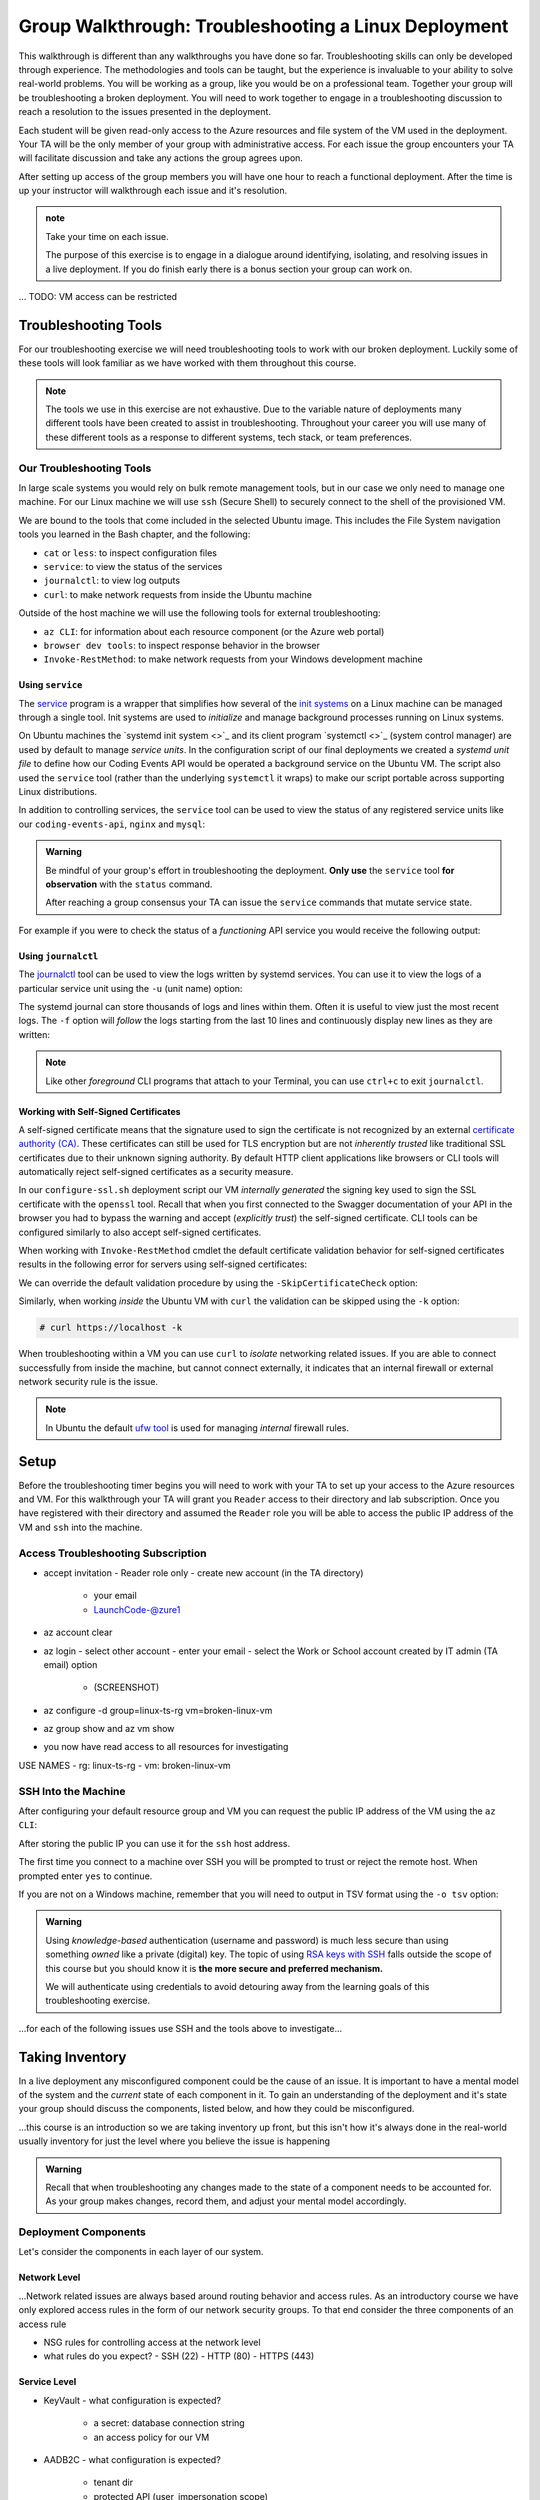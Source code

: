 =====================================================
Group Walkthrough: Troubleshooting a Linux Deployment
=====================================================

This walkthrough is different than any walkthroughs you have done so far. Troubleshooting skills can only be developed through experience. The methodologies and tools can be taught, but the experience is invaluable to your ability to solve real-world problems. You will be working as a group, like you would be on a professional team. Together your group will be troubleshooting a broken deployment. You will need to work together to engage in a troubleshooting discussion to reach a resolution to the issues presented in the deployment.

Each student will be given read-only access to the Azure resources and file system of the VM used in the deployment. Your TA will be the only member of your group with administrative access. For each issue the group encounters your TA will facilitate discussion and take any actions the group agrees upon.

After setting up access of the group members you will have one hour to reach a functional deployment. After the time is up your instructor will walkthrough each issue and it's resolution.

.. admonition:: note

   Take your time on each issue.
   
   The purpose of this exercise is to engage in a dialogue around identifying, isolating, and resolving issues in a live deployment. If you do finish early there is a bonus section your group can work on.

... TODO: VM access can be restricted

.. ::

   .. admonition:: Warning

   You will be collaborating with your group mates and TA. **Make sure you do not change anything in the machine**. Your role is **purely observational**. The TA will perform any mutating actions to ensure a manageable process for everyone in the group.

Troubleshooting Tools
=====================

For our troubleshooting exercise we will need troubleshooting tools to work with our broken deployment. Luckily some of these tools will look familiar as we have worked with them throughout this course.

.. admonition:: Note

   The tools we use in this exercise are not exhaustive. Due to the variable nature of deployments many different tools have been created to assist in troubleshooting. Throughout your career you will use many of these different tools as a response to different systems, tech stack, or team preferences.

Our Troubleshooting Tools
-------------------------

In large scale systems you would rely on bulk remote management tools, but in our case we only need to manage one machine. For our Linux machine we will use ``ssh`` (Secure Shell) to securely connect to the shell of the provisioned VM.

We are bound to the tools that come included in the selected Ubuntu image. This includes the File System navigation tools you learned in the Bash chapter, and the following:

- ``cat`` or ``less``: to inspect configuration files
- ``service``: to view the status of the services
- ``journalctl``: to view log outputs
- ``curl``: to make network requests from inside the Ubuntu machine

Outside of the host machine we will use the following tools for external troubleshooting:

- ``az CLI``: for information about each resource component (or the Azure web portal)
- ``browser dev tools``: to inspect response behavior in the browser
- ``Invoke-RestMethod``: to make network requests from your Windows development machine

Using ``service``
^^^^^^^^^^^^^^^^^

The `service <http://manpages.ubuntu.com/manpages/bionic/man8/service.8.html>`_ program is a wrapper that simplifies how several of the `init systems <http://www.troubleshooters.com/linux/init/features_and_benefits.htm>`_ on a Linux machine can be managed through a single tool. Init systems are used to *initialize* and manage background processes running on Linux systems. 

On Ubuntu machines the `systemd init system <>`_ and its client program `systemctl <>`_ (system control manager) are used by default to manage *service units*. In the configuration script of our final deployments we created a *systemd unit file* to define how our Coding Events API would be operated a background service on the Ubuntu VM.  The script also used the ``service`` tool (rather than the underlying ``systemctl`` it wraps) to make our script portable across supporting Linux distributions.

In addition to controlling services, the ``service`` tool can be used to view the status of any registered service units like our ``coding-events-api``, ``nginx`` and ``mysql``:

.. admonition:: Warning

   Be mindful of your group's effort in troubleshooting the deployment. **Only use** the ``service`` tool **for observation** with the ``status`` command.
   
   After reaching a group consensus your TA can issue the ``service`` commands that mutate service state.

.. sourcecode:: bash
  :caption: Linux/BASH

   service <service-name> status

For example if you were to check the status of a *functioning* API service you would receive the following output:

.. sourcecode:: bash
  :caption: Linux/BASH

  $ service coding-events-api status

  ● coding-events-api.service - Coding Events API
    Loaded: loaded (/etc/systemd/system/coding-events-api.service; disabled; vendor preset: enabled)
    Active: active (running) since Tue 2020-10-31 19:04:51 UTC; 1 day 4h ago
  Main PID: 18196 (dotnet)
      Tasks: 16 (limit: 4648)
    CGroup: /system.slice/coding-events-api.service
            └─18196 /usr/bin/dotnet /opt/coding-events-api/CodingEventsAPI.dll

.. :: FOR TAS

   service nginx status

   service mysql-server status

   service coding-events-api status

Using ``journalctl``
^^^^^^^^^^^^^^^^^^^^

The `journalctl <https://www.freedesktop.org/software/systemd/man/journalctl.html>`_ tool can be used to view the logs written by systemd services. You can use it to view the logs of a particular service unit using the ``-u`` (unit name) option:

.. sourcecode:: bash
  :caption: Linux/BASH

  $ journalctl -u <service-name>

The systemd journal can store thousands of logs and lines within them. Often it is useful to view just the most recent logs. The ``-f`` option will *follow* the logs starting from the last 10 lines and continuously display new lines as they are written:

.. sourcecode:: bash
  :caption: Linux/BASH

  $ journalctl -f -u <service-name>

  # shorthand (-u comes after to pair with the service name argument)
  $ journalctl -fu <service-name>

.. admonition:: Note

  Like other *foreground* CLI programs that attach to your Terminal, you can use ``ctrl+c`` to exit ``journalctl``.

Working with Self-Signed Certificates
^^^^^^^^^^^^^^^^^^^^^^^^^^^^^^^^^^^^^

A self-signed certificate means that the signature used to sign the certificate is not recognized by an external `certificate authority (CA) <https://www.ssl.com/faqs/what-is-a-certificate-authority/>`_. These certificates can still be used for TLS encryption but are not *inherently trusted* like traditional SSL certificates due to their unknown signing authority. By default HTTP client applications like browsers or CLI tools will automatically reject self-signed certificates as a security measure. 

In our ``configure-ssl.sh`` deployment script our VM *internally generated* the signing key used to sign the SSL certificate with the ``openssl`` tool. Recall that when you first connected to the Swagger documentation of your API in the browser you had to bypass the warning and accept (*explicitly trust*) the self-signed certificate. CLI tools can be configured similarly to also accept self-signed certificates.

When working with ``Invoke-RestMethod`` cmdlet the default certificate validation behavior for self-signed certificates results in the following error for servers using self-signed certificates:

.. sourcecode:: powershell
  :caption: Windows/PowerShell

   Invoke-RestMethod: The remote certificate is invalid according to the validation procedure.

We can override the default validation procedure by using the ``-SkipCertificateCheck`` option:

.. sourcecode:: powershell
  :caption: Windows/PowerShell

  > Invoke-RestMethod -Uri https://<PUBLIC IP> -SkipCertificateCheck

Similarly, when working *inside* the Ubuntu VM with ``curl`` the validation can be skipped using the ``-k`` option:

.. sourcecode:: powershell

   # curl https://localhost -k

When troubleshooting within a VM you can use ``curl`` to *isolate* networking related issues. If you are able to connect successfully from inside the machine, but cannot connect externally, it indicates that an internal firewall or external network security rule is the issue.

.. admonition:: Note

   In Ubuntu the default `ufw tool <https://help.ubuntu.com/community/UFW>`_ is used for managing *internal* firewall rules.

Setup
=====

Before the troubleshooting timer begins you will need to work with your TA to set up your access to the Azure resources and VM. For this walkthrough your TA will grant you ``Reader`` access to their directory and lab subscription. Once you have registered with their directory and assumed the ``Reader`` role you will be able to access the public IP address of the VM and ``ssh`` into the machine.

Access Troubleshooting Subscription
-----------------------------------

- accept invitation
  - Reader role only
  - create new account (in the TA directory)
    - your email
    - LaunchCode-@zure1
- az account clear
- az login
  - select other account
  - enter your email
  - select the Work or School account created by IT admin (TA email) option
    - (SCREENSHOT)
- az configure -d group=linux-ts-rg vm=broken-linux-vm
- az group show and az vm show
- you now have read access to all resources for investigating

USE NAMES
- rg: linux-ts-rg
- vm: broken-linux-vm

SSH Into the Machine
--------------------

After configuring your default resource group and VM you can request the public IP address of the VM using the ``az CLI``:

.. sourcecode:: powershell
  :caption: Windows/PowerShell

  > $VmPublicIp = az vm list-ip-addresses --query '[0].virtualMachine.network.publicIpAddresses[0].ipAddress'

After storing the public IP you can use it for the ``ssh`` host address. 

The first time you connect to a machine over SSH you will be prompted to trust or reject the remote host. When prompted enter ``yes`` to continue.

.. sourcecode:: powershell
  :caption: Windows/PowerShell

  > ssh student@$VmPublicIp
  # trust the remote host
  # enter password: LaunchCode-@zure1

If you are not on a Windows machine, remember that you will need to output in TSV format using the ``-o tsv`` option:

.. sourcecode:: bash
  :caption: Linux/BASH

  $ vm_public_ip=$(az vm list-ip-addresses -o tsv --query '[0].virtualMachine.network.publicIpAddresses[0].ipAddress')
  $ ssh student@"$vm_public_ip"
  # trust the remote host
  # enter password: LaunchCode-@zure1

.. admonition:: Warning

  Using *knowledge-based* authentication (username and password) is much less secure than using something *owned* like a private (digital) key.  The topic of using `RSA keys with SSH <https://www.digitalocean.com/community/tutorials/how-to-set-up-ssh-keys--2>`_ falls outside the scope of this course but you should know it is **the more secure and preferred mechanism.**
  
  We will authenticate using credentials to avoid detouring away from the learning goals of this troubleshooting exercise.

...for each of the following issues use SSH and the tools above to investigate...

Taking Inventory
================

In a live deployment any misconfigured component could be the cause of an issue. It is important to have a mental model of the system and the *current* state of each component in it. To gain an understanding of the deployment and it's state your group should discuss the components, listed below, and how they could be misconfigured.

...this course is an introduction so we are taking inventory up front, but this isn't how it's always done in the real-world usually inventory for just the level where you believe the issue is happening

.. admonition:: Warning

   Recall that when troubleshooting any changes made to the state of a component needs to be accounted for. As your group makes changes, record them, and adjust your mental model accordingly. 

Deployment Components
---------------------

Let's consider the components in each layer of our system.

Network Level
^^^^^^^^^^^^^

...Network related issues are always based around routing behavior and access rules. As an introductory course we have only explored access rules in the form of our network security groups. To that end consider the three components of an access rule

- NSG rules for controlling access at the network level
- what rules do you expect?
  - SSH (22)
  - HTTP (80)
  - HTTPS (443)

Service Level
^^^^^^^^^^^^^

- KeyVault
  - what configuration is expected?
    - a secret: database connection string
    - an access policy for our VM
- AADB2C
  - what configuration is expected?
    - tenant dir
    - protected API (user_impersonation scope)
    - Postman client application
    - SUSI flow

Hosting Environment Level
^^^^^^^^^^^^^^^^^^^^^^^^^

- VM external configuration
  - what configuration is expected?
    - size
    - image (defines available tools)
    - system assigned identity for KV access
- VM internal configuration
  - what configuration is expected?
    - runtime dependencies (dotnet, mysql, nginx)
    - self-signed SSL cert
  - what services are expected?
    - embedded MySQL
    - NGINX web server (reverse proxy)
    - API service
- MySQL db server
  - user and database for the API
- NGINX
  - RP configuration
  - using SSL cert

Application Level
^^^^^^^^^^^^^^^^^

- appsettings (external configuration)
- source code
  - could have issues but we will assume it is working as expected

Deployment Issues
=================

.. use GitHub issues to have students engage in a realistic setting 
.. someone raises issue -> people diagnose and work towards solution
  .. TA has a script for responding to student questions / suggestions
  .. no progress TA slips in a breadcrumb

Experiencing a Connection Timeout
---------------------------------

.. browser screenshot of timeout

prompts
- what clues have been discovered so far?
- what level is this issue related to?
- what components are involved?
- what tools will you use to identify the issue?
- what action do you suggest should be taken?
- what clues are presented after the TA attempted to fix the issue?

Receiving a 502 Bad Gateway Error
---------------------------------

.. Invoke-RestMethod to check if the connection works

.. todo:: get snippet and output

.. sourcecode:: powershell
  :caption: Windows/PowerShell

  > Invoke-RestMethod -Uri https://<PUBLIC IP> -SkipCertificateCheck

    Invoke-RestMethod: 
    502 Bad Gateway
    502 Bad Gateway
    nginx

prompts
- what clues have been discovered so far?
- what level is this issue related to?
- what components are involved?
- what tools will you use to identify the issue?
- what clues are presented after the TA attempted to fix the issue?

.. admonition:: Note

  Remember that fixing one issue may expose another. Through each phase of troubleshooting remember to consider *the new state* of the system and adapt your approach. 

Bonus
=====

Customer Reports Unexpected Bug
-------------------------------

  validation on coding event

A customer opened an issue that they were seeing some unexpected behaviors. The QA team reports that this bug is happening in the model at this line, it is up to us to solve the issue and redeploy the application.

It is up to you on how you approach this, but we recommend using a debugger, and looking into the Microsoft validation module.

Consider taking the same approach you used before, by asking some questions on where this is happening, why, and how to resolve the issue.

If you and your group are able to fix the issue locally let your TA know how it can be fixed, and as a group observe as the TA deploys the fix.
